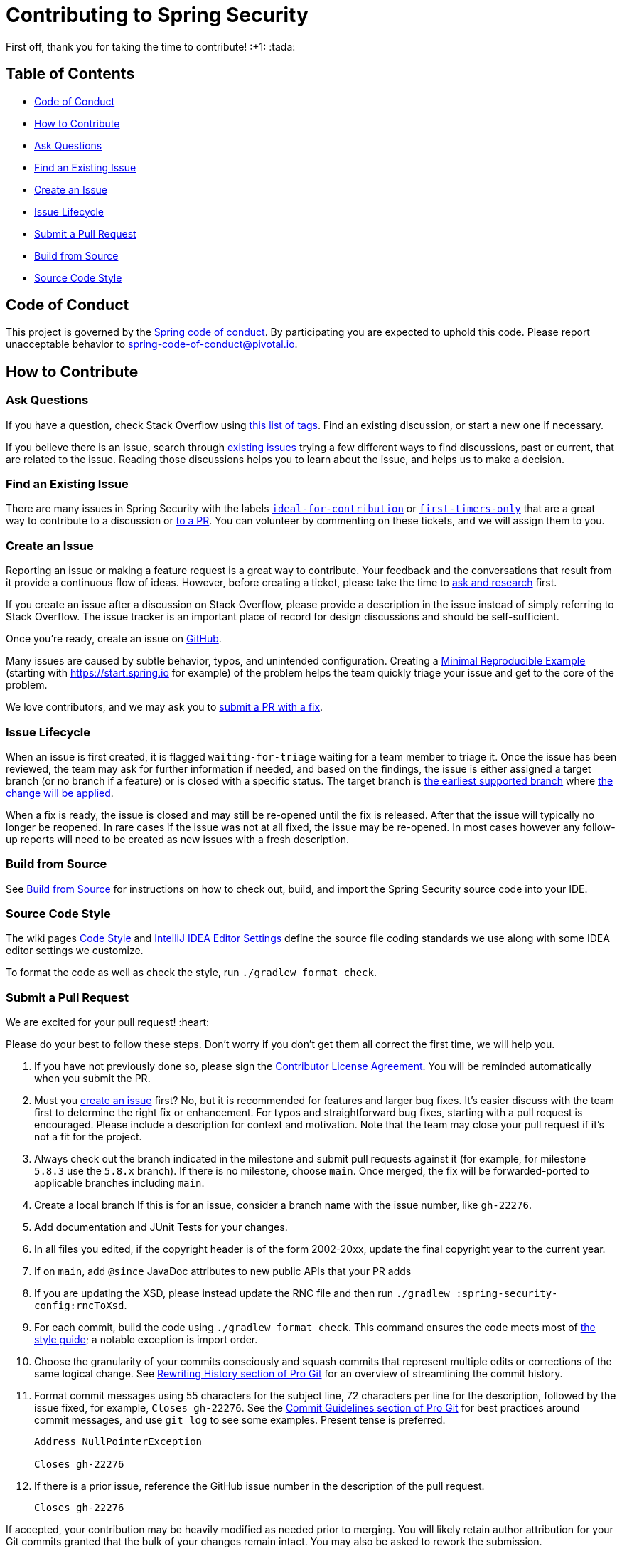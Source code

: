 = Contributing to Spring Security

First off, thank you for taking the time to contribute! :+1: :tada:

== Table of Contents

* <<code-of-conduct>>
* <<how-to-contribute>>
* <<ask-questions>>
* <<find-an-issue>>
* <<create-an-issue>>
* <<issue-lifecycle>>
* <<submit-a-pull-request>>
* <<build-from-source>>
* <<code-style>>

[[code-of-conduct]]
== Code of Conduct

This project is governed by the https://github.com/spring-projects/.github/blob/main/CODE_OF_CONDUCT.md[Spring code of conduct].
By participating you are expected to uphold this code.
Please report unacceptable behavior to spring-code-of-conduct@pivotal.io.

[[how-to-contribute]]
== How to Contribute

[[ask-questions]]
=== Ask Questions

If you have a question, check Stack Overflow using
https://stackoverflow.com/questions/tagged/spring-security+or+spring-ldap+or+spring-authorization-server+or+spring-session?tab=Newest[this list of tags].
Find an existing discussion, or start a new one if necessary.

If you believe there is an issue, search through https://github.com/spring-projects/spring-security/issues[existing issues] trying a  few different ways to find discussions, past or current, that are related to the issue.
Reading those discussions helps you to learn about the issue, and helps us to make a decision.

[[find-an-issue]]
=== Find an Existing Issue

There are many issues in Spring Security with the labels https://github.com/spring-projects/spring-security/issues?q=is%3Aissue+is%3Aopen+label%3A%22status%3A+ideal-for-contribution%22[`ideal-for-contribution`] or https://github.com/spring-projects/spring-security/issues?q=is%3Aissue+is%3Aopen+label%3A%22status%3A+first-timers-only%22[`first-timers-only`] that are a great way to contribute to a discussion or <<submit-a-pull-request,to a PR>>.
You can volunteer by commenting on these tickets, and we will assign them to you.

[[create-an-issue]]
=== Create an Issue

Reporting an issue or making a feature request is a great way to contribute.
Your feedback and the conversations that result from it provide a continuous flow of ideas.
However, before creating a ticket, please take the time to <<ask-questions,ask and research>> first.

If you create an issue after a discussion on Stack Overflow, please provide a description in the issue instead of simply referring to Stack Overflow.
The issue tracker is an important place of record for design discussions and should be self-sufficient.

Once you're ready, create an issue on https://github.com/spring-projects/spring-security/issues[GitHub].

Many issues are caused by subtle behavior, typos, and unintended configuration.
Creating a https://stackoverflow.com/help/minimal-reproducible-example[Minimal Reproducible Example] (starting with https://start.spring.io for example) of the problem helps the team quickly triage your issue and get to the core of the problem.

We love contributors, and we may ask you to <<submit-a-pull-request,submit a PR with a fix>>.

[[issue-lifecycle]]
=== Issue Lifecycle

When an issue is first created, it is flagged `waiting-for-triage` waiting for a team member to triage it.
Once the issue has been reviewed, the team may ask for further information if needed, and based on the findings, the issue is either assigned a target branch (or no branch if a feature) or is closed with a specific status.
The target branch is https://spring.io/projects/spring-security#support[the earliest supported branch] where <<choose-a-branch,the change will be applied>>.

When a fix is ready, the issue is closed and may still be re-opened until the fix is released.
After that the issue will typically no longer be reopened.
In rare cases if the issue was not at all fixed, the issue may be re-opened.
In most cases however any follow-up reports will need to be created as new issues with a fresh description.

[[build-from-source]]
=== Build from Source

See https://github.com/spring-projects/spring-security/tree/main#building-from-source[Build from Source] for instructions on how to check out, build, and import the Spring Security source code into your IDE.

[[code-style]]
=== Source Code Style

The wiki pages https://github.com/spring-projects/spring-framework/wiki/Code-Style[Code Style] and https://github.com/spring-projects/spring-framework/wiki/IntelliJ-IDEA-Editor-Settings[IntelliJ IDEA Editor Settings] define the source file coding standards we use along with some IDEA editor settings we customize.

To format the code as well as check the style, run `./gradlew format check`.

[[submit-a-pull-request]]
=== Submit a Pull Request

We are excited for your pull request! :heart:

Please do your best to follow these steps.
Don't worry if you don't get them all correct the first time, we will help you.

[[sign-cla]]
1. If you have not previously done so, please sign the https://cla.spring.io/sign/spring[Contributor License Agreement].
You will be reminded automatically when you submit the PR.
[[create-an-issue]]
1. Must you https://github.com/spring-projects/spring-security/issues/new/choose[create an issue] first? No, but it is recommended for features and larger bug fixes. It's easier discuss with the team first to determine the right fix or enhancement.
For typos and straightforward bug fixes, starting with a pull request is encouraged.
Please include a description for context and motivation.
Note that the team may close your pull request if it's not a fit for the project.
[[choose-a-branch]]
1. Always check out the branch indicated in the milestone and submit pull requests against it (for example, for milestone `5.8.3` use the `5.8.x` branch).
If there is no milestone, choose `main`.
Once merged, the fix will be forwarded-ported to applicable branches including `main`.
[[create-a-local-branch]]
1. Create a local branch
If this is for an issue, consider a branch name with the issue number, like `gh-22276`.
[[write-tests]]
1. Add documentation and JUnit Tests for your changes.
[[update-copyright]]
1. In all files you edited, if the copyright header is of the form 2002-20xx, update the final copyright year to the current year.
[[add-since]]
1. If on `main`, add `@since` JavaDoc attributes to new public APIs that your PR adds
[[change-rnc]]
1. If you are updating the XSD, please instead update the RNC file and then run `./gradlew :spring-security-config:rncToXsd`.
[[format-code]]
1. For each commit, build the code using `./gradlew format check`.
This command ensures the code meets most of <<code-style,the style guide>>; a notable exception is import order.
[[commit-atomically]]
1. Choose the granularity of your commits consciously and squash commits that represent
multiple edits or corrections of the same logical change.
See https://git-scm.com/book/en/Git-Tools-Rewriting-History[Rewriting History section of Pro Git] for an overview of streamlining the commit history.
[[format-commit-messages]]
1. Format commit messages using 55 characters for the subject line, 72 characters per line
for the description, followed by the issue fixed, for example, `Closes gh-22276`.
See the https://git-scm.com/book/en/Distributed-Git-Contributing-to-a-Project#Commit-Guidelines[Commit Guidelines section of Pro Git] for best practices around commit messages, and use `git log` to see some examples.
Present tense is preferred.
+
[indent=0]
----
Address NullPointerException

Closes gh-22276
----
[[reference-issue]]
1. If there is a prior issue, reference the GitHub issue number in the description of the pull request.
+
[indent=0]
----
Closes gh-22276
----

If accepted, your contribution may be heavily modified as needed prior to merging.
You will likely retain author attribution for your Git commits granted that the bulk of your changes remain intact.
You may also be asked to rework the submission.

If asked to make corrections, simply push the changes against the same branch, and your pull request will be updated.
In other words, you do not need to create a new pull request when asked to make changes.
When it is time to merge, you'll be asked to squash your commits.

==== Participate in Reviews

Helping to review pull requests is another great way to contribute.
Your feedback can help to shape the implementation of new features.
When reviewing pull requests, however, please refrain from approving or rejecting a PR unless you are a core committer for Spring Security.
